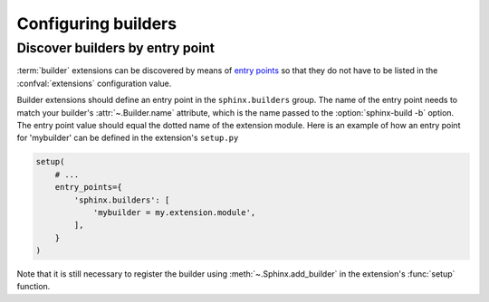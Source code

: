 Configuring builders
====================

Discover builders by entry point
--------------------------------

.. versionadded:: 1.6

:term:`builder` extensions can be discovered by means of `entry points`_ so
that they do not have to be listed in the :confval:`extensions` configuration
value.

Builder extensions should define an entry point in the ``sphinx.builders``
group. The name of the entry point needs to match your builder's
:attr:`~.Builder.name` attribute, which is the name passed to the
:option:`sphinx-build -b` option. The entry point value should equal the
dotted name of the extension module. Here is an example of how an entry point
for 'mybuilder' can be defined in the extension's ``setup.py``

.. code-block:: python

   setup(
       # ...
       entry_points={
           'sphinx.builders': [
               'mybuilder = my.extension.module',
           ],
       }
   )

Note that it is still necessary to register the builder using
:meth:`~.Sphinx.add_builder` in the extension's :func:`setup` function.

.. _entry points: https://setuptools.readthedocs.io/en/latest/setuptools.html#dynamic-discovery-of-services-and-plugins
